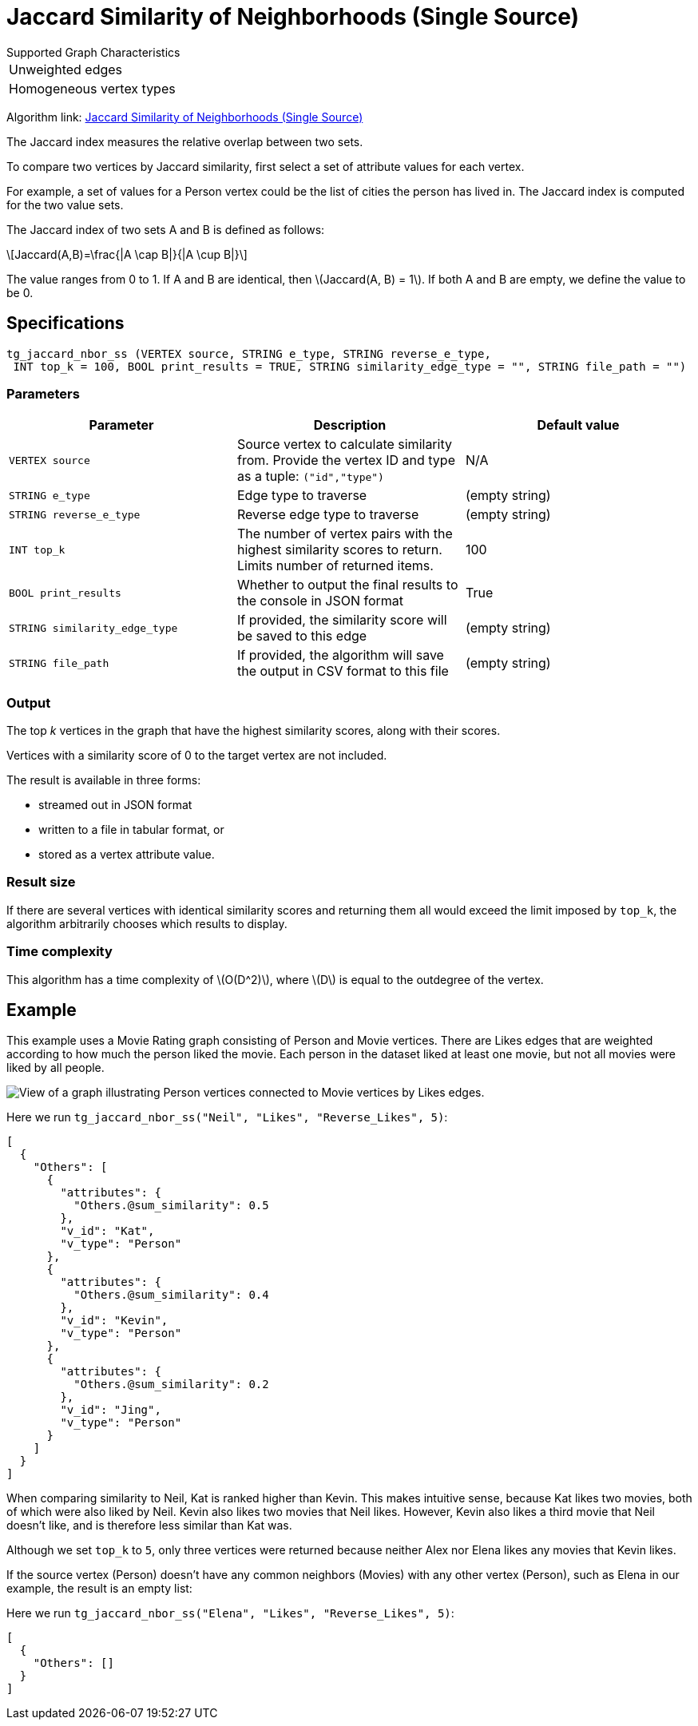 = Jaccard Similarity of Neighborhoods (Single Source)
:stem: latexmath

.Supported Graph Characteristics
****
[cols='1']
|===
^|Unweighted edges
^|Homogeneous vertex types
|===

Algorithm link: link:https://github.com/tigergraph/gsql-graph-algorithms/tree/master/algorithms/Similarity/jaccard/single_source[Jaccard Similarity of Neighborhoods (Single Source)]

****

The Jaccard index measures the relative overlap between two sets.

To compare two vertices by Jaccard similarity, first select a set of attribute values for each vertex.

For example, a set of values for a Person vertex could be the list of cities the person has lived in.
The Jaccard index is computed for the two value sets.

The Jaccard index of two sets A and B is defined as follows:

[stem]
++++
Jaccard(A,B)=\frac{|A \cap B|}{|A \cup B|}
++++

The value ranges from 0 to 1. If A and B are identical, then stem:[Jaccard(A, B) = 1]. If both A and B are empty, we define the value to be 0.

== Specifications

[,gsql]
----
tg_jaccard_nbor_ss (VERTEX source, STRING e_type, STRING reverse_e_type,
 INT top_k = 100, BOOL print_results = TRUE, STRING similarity_edge_type = "", STRING file_path = "")
----


=== Parameters

[options="header"]
|===
|Parameter |Description |Default value

| `VERTEX source`
| Source vertex to calculate similarity from. Provide the vertex ID and type as a tuple: `("id","type")`
| N/A

| `STRING e_type`
| Edge type to traverse
| (empty string)

| `STRING reverse_e_type`
| Reverse edge type to traverse
| (empty string)

| `INT top_k`
| The number of vertex pairs with the highest similarity scores to return. Limits number of returned items.
| 100

| `BOOL print_results`
| Whether to output the final results to the console in JSON format
| True

| `STRING similarity_edge_type`
| If provided, the similarity score will be saved to this edge
| (empty string)

| `STRING file_path`
| If provided, the algorithm will save the output in CSV format to this file
| (empty string)

|===


=== Output

The top _k_ vertices in the graph that have the highest similarity scores, along with their scores.

Vertices with a similarity score of 0 to the target vertex are not included.

The result is available in three forms:

* streamed out in JSON format
* written to a file in tabular format, or
* stored as a vertex attribute value.

=== Result size

If there are several vertices with identical similarity scores and returning them all would exceed the limit imposed by `top_k`,
the algorithm arbitrarily chooses which results to display.

=== Time complexity

This algorithm has a time complexity of stem:[O(D^2)], where stem:[D] is equal to the outdegree of the vertex.


== Example

This example uses a Movie Rating graph consisting of Person and Movie vertices.
There are Likes edges that are weighted according to how much the person liked the movie.
Each person in the dataset liked at least one movie, but not all movies were liked by all people.

image::movie-graph.png[View of a graph illustrating Person vertices connected to Movie vertices by Likes edges.]

Here we run `tg_jaccard_nbor_ss("Neil", "Likes", "Reverse_Likes", 5)`:

[source,json]
----
[
  {
    "Others": [
      {
        "attributes": {
          "Others.@sum_similarity": 0.5
        },
        "v_id": "Kat",
        "v_type": "Person"
      },
      {
        "attributes": {
          "Others.@sum_similarity": 0.4
        },
        "v_id": "Kevin",
        "v_type": "Person"
      },
      {
        "attributes": {
          "Others.@sum_similarity": 0.2
        },
        "v_id": "Jing",
        "v_type": "Person"
      }
    ]
  }
]
----

When comparing similarity to Neil, Kat is ranked higher than Kevin.
This makes intuitive sense, because Kat likes two movies, both of which were also liked by Neil.
Kevin also likes two movies that Neil likes.
However, Kevin also likes a third movie that Neil doesn't like, and is therefore less similar than Kat was.

Although we set `top_k` to `5`, only three vertices were returned because neither Alex nor Elena likes any movies that Kevin likes.

If the source vertex (Person) doesn't have any common neighbors (Movies) with any other vertex (Person), such as Elena in our example, the result is an empty list:

Here we run `tg_jaccard_nbor_ss("Elena", "Likes", "Reverse_Likes", 5)`:

[source,json]
----
[
  {
    "Others": []
  }
]
----

